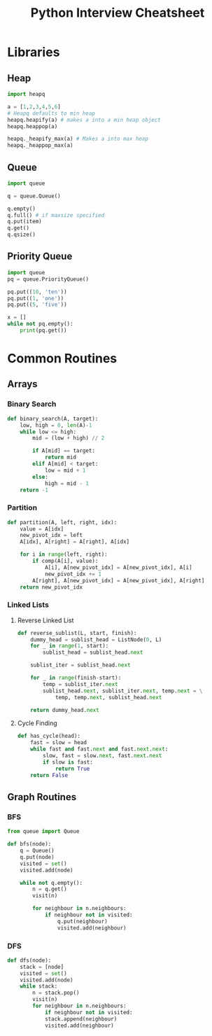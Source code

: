 #+TITLE: Python Interview Cheatsheet
* Libraries
** Heap
#+BEGIN_SRC python
  import heapq

  a = [1,2,3,4,5,6]
  # Heapq defaults to min heap
  heapq.heapify(a) # makes a into a min heap object
  heapq.heappop(a)

  heapq._heapify_max(a) # Makes a into max heap
  heapq._heappop_max(a)

#+END_SRC
** Queue
#+BEGIN_SRC python
  import queue

  q = queue.Queue()

  q.empty()
  q.full() # if maxsize specified
  q.put(item)
  q.get()
  q.qsize()
#+END_SRC

** Priority Queue
#+BEGIN_SRC python
  import queue
  pq = queue.PriorityQueue()

  pq.put((10, 'ten'))
  pq.put((1, 'one'))
  pq.put((5, 'five'))

  x = []
  while not pq.empty():
      print(pq.get())

#+END_SRC

* Common Routines
** Arrays
*** Binary Search
#+BEGIN_SRC python :results output
  def binary_search(A, target):
      low, high = 0, len(A)-1
      while low <= high:
          mid = (low + high) // 2

          if A[mid] == target:
              return mid
          elif A[mid] < target:
              low = mid + 1
          else:
              high = mid - 1
      return -1
#+END_SRC
*** Partition
#+BEGIN_SRC python
  def partition(A, left, right, idx):
      value = A[idx]
      new_pivot_idx = left
      A[idx], A[right] = A[right], A[idx]

      for i in range(left, right):
          if comp(A[i], value):
              A[i], A[new_pivot_idx] = A[new_pivot_idx], A[i]
              new_pivot_idx += 1
          A[right], A[new_pivot_idx] = A[new_pivot_idx], A[right]
      return new_pivot_idx
#+END_SRC
*** Linked Lists
**** Reverse Linked List
#+BEGIN_SRC python
  def reverse_sublist(L, start, finish):
      dummy_head = sublist_head = ListNode(0, L)
      for _ in range(1, start):
          sublist_head = sublist_head.next

      sublist_iter = sublist_head.next

      for _ in range(finish-start):
          temp = sublist_iter.next
          sublist_head.next, sublist_iter.next, temp.next = \
              temp, temp.next, sublist_head.next

      return dummy_head.next
#+END_SRC
**** Cycle Finding
#+BEGIN_SRC python
  def has_cycle(head):
      fast = slow = head
      while fast and fast.next and fast.next.next:
          slow, fast = slow.next, fast.next.next
          if slow is fast:
              return True
      return False
#+END_SRC
** Graph Routines
*** BFS
#+BEGIN_SRC python
  from queue import Queue

  def bfs(node):
      q = Queue()
      q.put(node)
      visited = set()
      visited.add(node)

      while not q.empty():
          n = q.get()
          visit(n)
        
          for neighbour in n.neighbours:
              if neighbour not in visited:
                  q.put(neighbour)
                  visited.add(neighbour)
#+END_SRC

*** DFS
#+BEGIN_SRC python
  def dfs(node):
      stack = [node]
      visited = set()
      visited.add(node)
      while stack:
          n = stack.pop()
          visit(n)
          for neighbour in n.neighbours:
              if neighbour not in visited:
              stack.append(neighbour)
              visited.add(neighbour)
#+END_SRC
